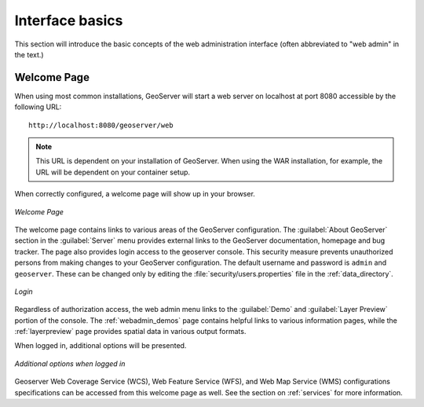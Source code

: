.. _webadmin_basics:

Interface basics
================

This section will introduce the basic concepts of the web administration interface (often abbreviated to "web admin" in the text.)

Welcome Page
------------

When using most common installations, GeoServer will start a web server on localhost at port 8080 accessible by the following URL::

   http://localhost:8080/geoserver/web

.. note:: This URL is dependent on your installation of GeoServer.  When using the WAR installation, for example, the URL will be dependent on your container setup.

When correctly configured, a welcome page will show up in your browser.

.. figure:: images/8080welcome.png
   :align: center
   
   *Welcome Page*
   
The welcome page contains links to various areas of the GeoServer configuration.  The :guilabel:`About GeoServer` section in the :guilabel:`Server` menu provides external links to the GeoServer documentation, homepage and bug tracker.  The page also provides login access to the geoserver console. This security measure prevents unauthorized persons from making changes to your GeoServer configuration. The default username and password is ``admin`` and ``geoserver``.  These can be changed only by editing the :file:`security/users.properties` file in the :ref:`data_directory`.  

.. figure:: images/8080login.png
   :align: center
   
   *Login*

Regardless of authorization access, the web admin menu links to the :guilabel:`Demo` and :guilabel:`Layer Preview` portion of the console. The :ref:`webadmin_demos` page contains helpful links to various information pages, while the :ref:`layerpreview` page provides spatial data in various output formats.

When logged in, additional options will be presented.

.. figure:: images/welcome_logged_in.png
   :align: center
   
   *Additional options when logged in*

Geoserver Web Coverage Service (WCS), Web Feature Service (WFS), and Web Map Service (WMS) configurations specifications can be accessed from this welcome page as well.  See the section on :ref:`services` for more information.